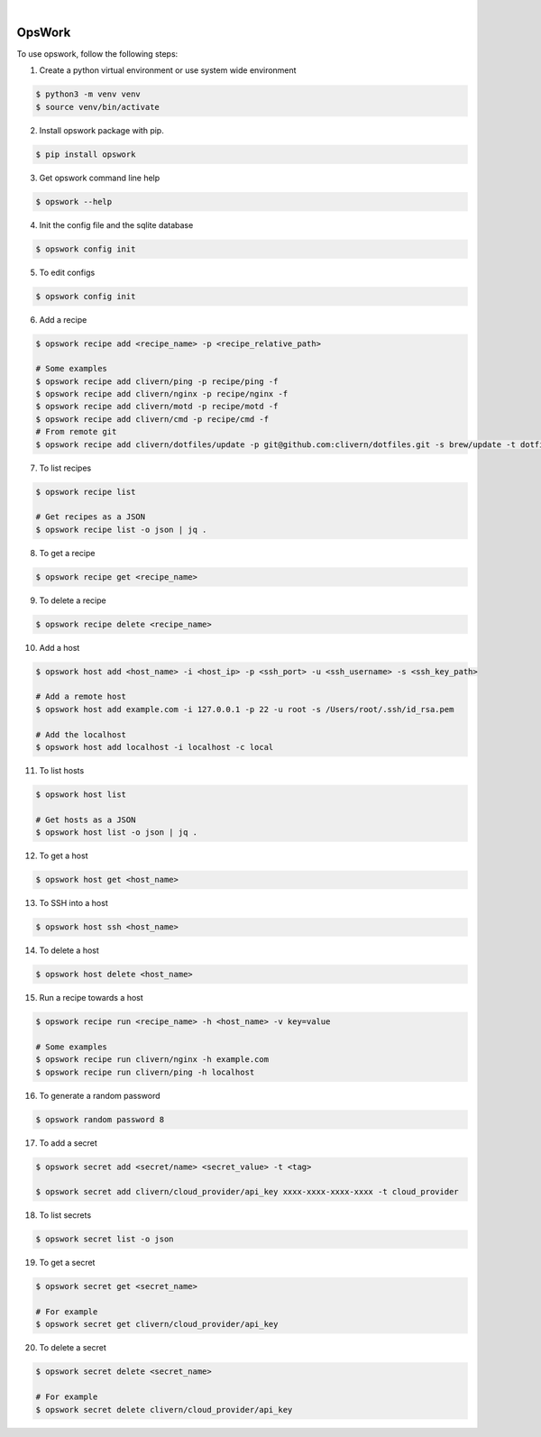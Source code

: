 .. image:: https://img.shields.io/pypi/v/opswork.svg
    :alt: PyPI-Server
    :target: https://pypi.org/project/opswork/
.. image:: https://github.com/clivern/opswork/actions/workflows/ci.yml/badge.svg
    :alt: Build Status
    :target: https://github.com/clivern/opswork/actions/workflows/ci.yml
.. image:: https://static.pepy.tech/badge/opswork
    :alt: Downloads
    :target: https://pepy.tech/projects/opswork

|

=======
OpsWork
=======

To use opswork, follow the following steps:

1. Create a python virtual environment or use system wide environment

.. code-block::

    $ python3 -m venv venv
    $ source venv/bin/activate


2. Install opswork package with pip.

.. code-block::

    $ pip install opswork


3. Get opswork command line help

.. code-block::

    $ opswork --help


4. Init the config file and the sqlite database

.. code-block::

    $ opswork config init


5. To edit configs

.. code-block::

    $ opswork config init


6. Add a recipe

.. code-block::

    $ opswork recipe add <recipe_name> -p <recipe_relative_path>

    # Some examples
    $ opswork recipe add clivern/ping -p recipe/ping -f
    $ opswork recipe add clivern/nginx -p recipe/nginx -f
    $ opswork recipe add clivern/motd -p recipe/motd -f
    $ opswork recipe add clivern/cmd -p recipe/cmd -f
    # From remote git
    $ opswork recipe add clivern/dotfiles/update -p git@github.com:clivern/dotfiles.git -s brew/update -t dotfiles -f


7. To list recipes

.. code-block::

    $ opswork recipe list

    # Get recipes as a JSON
    $ opswork recipe list -o json | jq .


8. To get a recipe

.. code-block::

    $ opswork recipe get <recipe_name>


9. To delete a recipe

.. code-block::

    $ opswork recipe delete <recipe_name>


10. Add a host

.. code-block::

    $ opswork host add <host_name> -i <host_ip> -p <ssh_port> -u <ssh_username> -s <ssh_key_path>

    # Add a remote host
    $ opswork host add example.com -i 127.0.0.1 -p 22 -u root -s /Users/root/.ssh/id_rsa.pem

    # Add the localhost
    $ opswork host add localhost -i localhost -c local


11. To list hosts

.. code-block::

    $ opswork host list

    # Get hosts as a JSON
    $ opswork host list -o json | jq .


12. To get a host

.. code-block::

    $ opswork host get <host_name>


13. To SSH into a host

.. code-block::

    $ opswork host ssh <host_name>


14. To delete a host

.. code-block::

    $ opswork host delete <host_name>


15. Run a recipe towards a host

.. code-block::

    $ opswork recipe run <recipe_name> -h <host_name> -v key=value

    # Some examples
    $ opswork recipe run clivern/nginx -h example.com
    $ opswork recipe run clivern/ping -h localhost


16. To generate a random password

.. code-block::

    $ opswork random password 8


17. To add a secret

.. code-block::

    $ opswork secret add <secret/name> <secret_value> -t <tag>

    $ opswork secret add clivern/cloud_provider/api_key xxxx-xxxx-xxxx-xxxx -t cloud_provider


18. To list secrets

.. code-block::

    $ opswork secret list -o json


19. To get a secret

.. code-block::

    $ opswork secret get <secret_name>

    # For example
    $ opswork secret get clivern/cloud_provider/api_key


20. To delete a secret

.. code-block::

    $ opswork secret delete <secret_name>

    # For example
    $ opswork secret delete clivern/cloud_provider/api_key
